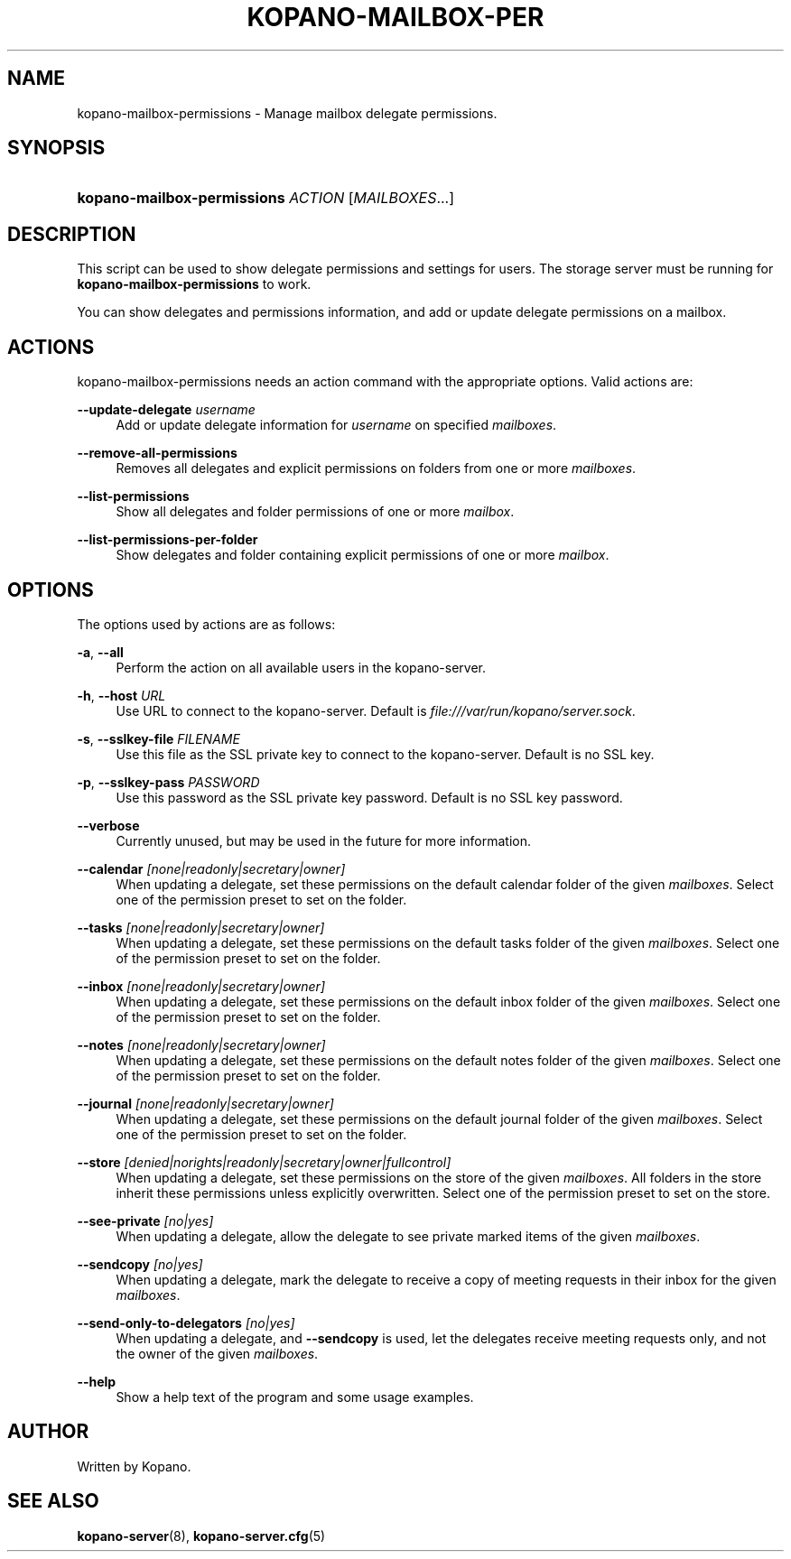 '\" t
.\"     Title: kopano-mailbox-permissions
.\"    Author: [see the "Author" section]
.\" Generator: DocBook XSL Stylesheets v1.79.1 <http://docbook.sf.net/>
.\"      Date: November 2016
.\"    Manual: Kopano Core user reference
.\"    Source: Kopano 8
.\"  Language: English
.\"
.TH "KOPANO\-MAILBOX\-PER" "8" "November 2016" "Kopano 8" "Kopano Core user reference"
.\" -----------------------------------------------------------------
.\" * Define some portability stuff
.\" -----------------------------------------------------------------
.\" ~~~~~~~~~~~~~~~~~~~~~~~~~~~~~~~~~~~~~~~~~~~~~~~~~~~~~~~~~~~~~~~~~
.\" http://bugs.debian.org/507673
.\" http://lists.gnu.org/archive/html/groff/2009-02/msg00013.html
.\" ~~~~~~~~~~~~~~~~~~~~~~~~~~~~~~~~~~~~~~~~~~~~~~~~~~~~~~~~~~~~~~~~~
.ie \n(.g .ds Aq \(aq
.el       .ds Aq '
.\" -----------------------------------------------------------------
.\" * set default formatting
.\" -----------------------------------------------------------------
.\" disable hyphenation
.nh
.\" disable justification (adjust text to left margin only)
.ad l
.\" -----------------------------------------------------------------
.\" * MAIN CONTENT STARTS HERE *
.\" -----------------------------------------------------------------
.SH "NAME"
kopano-mailbox-permissions \- Manage mailbox delegate permissions\&.
.SH "SYNOPSIS"
.HP \w'\fBkopano\-mailbox\-permissions\fR\ 'u
\fBkopano\-mailbox\-permissions\fR \fIACTION\fR [\fIMAILBOXES\fR...]
.SH "DESCRIPTION"
.PP
This script can be used to show delegate permissions and settings for users\&. The storage server must be running for
\fBkopano\-mailbox\-permissions\fR
to work\&.
.PP
You can show delegates and permissions information, and add or update delegate permissions on a mailbox\&.
.SH "ACTIONS"
.PP
kopano\-mailbox\-permissions needs an action command with the appropriate options\&. Valid actions are:
.PP
\fB\-\-update\-delegate\fR \fIusername\fR
.RS 4
Add or update delegate information for
\fIusername\fR
on specified
\fImailboxes\fR\&.
.RE
.PP
\fB\-\-remove\-all\-permissions\fR
.RS 4
Removes all delegates and explicit permissions on folders from one or more
\fImailboxes\fR\&.
.RE
.PP
\fB\-\-list\-permissions\fR
.RS 4
Show all delegates and folder permissions of one or more
\fImailbox\fR\&.
.RE
.PP
\fB\-\-list\-permissions\-per\-folder\fR
.RS 4
Show delegates and folder containing explicit permissions of one or more
\fImailbox\fR\&.
.RE
.SH "OPTIONS"
.PP
The options used by actions are as follows:
.PP
\fB\-a\fR, \fB\-\-all\fR
.RS 4
Perform the action on all available users in the kopano\-server\&.
.RE
.PP
\fB\-h\fR, \fB\-\-host\fR \fIURL\fR
.RS 4
Use URL to connect to the kopano\-server\&. Default is
\fIfile:///var/run/kopano/server\&.sock\fR\&.
.RE
.PP
\fB\-s\fR, \fB\-\-sslkey\-file\fR \fIFILENAME\fR
.RS 4
Use this file as the SSL private key to connect to the kopano\-server\&. Default is no SSL key\&.
.RE
.PP
\fB\-p\fR, \fB\-\-sslkey\-pass\fR \fIPASSWORD\fR
.RS 4
Use this password as the SSL private key password\&. Default is no SSL key password\&.
.RE
.PP
\fB\-\-verbose\fR
.RS 4
Currently unused, but may be used in the future for more information\&.
.RE
.PP
\fB\-\-calendar\fR \fI[none|readonly|secretary|owner]\fR
.RS 4
When updating a delegate, set these permissions on the default calendar folder of the given
\fImailboxes\fR\&. Select one of the permission preset to set on the folder\&.
.RE
.PP
\fB\-\-tasks\fR \fI[none|readonly|secretary|owner]\fR
.RS 4
When updating a delegate, set these permissions on the default tasks folder of the given
\fImailboxes\fR\&. Select one of the permission preset to set on the folder\&.
.RE
.PP
\fB\-\-inbox\fR \fI[none|readonly|secretary|owner]\fR
.RS 4
When updating a delegate, set these permissions on the default inbox folder of the given
\fImailboxes\fR\&. Select one of the permission preset to set on the folder\&.
.RE
.PP
\fB\-\-notes\fR \fI[none|readonly|secretary|owner]\fR
.RS 4
When updating a delegate, set these permissions on the default notes folder of the given
\fImailboxes\fR\&. Select one of the permission preset to set on the folder\&.
.RE
.PP
\fB\-\-journal\fR \fI[none|readonly|secretary|owner]\fR
.RS 4
When updating a delegate, set these permissions on the default journal folder of the given
\fImailboxes\fR\&. Select one of the permission preset to set on the folder\&.
.RE
.PP
\fB\-\-store\fR \fI[denied|norights|readonly|secretary|owner|fullcontrol]\fR
.RS 4
When updating a delegate, set these permissions on the store of the given
\fImailboxes\fR\&. All folders in the store inherit these permissions unless explicitly overwritten\&. Select one of the permission preset to set on the store\&.
.RE
.PP
\fB\-\-see\-private\fR \fI[no|yes]\fR
.RS 4
When updating a delegate, allow the delegate to see private marked items of the given
\fImailboxes\fR\&.
.RE
.PP
\fB\-\-sendcopy\fR \fI[no|yes]\fR
.RS 4
When updating a delegate, mark the delegate to receive a copy of meeting requests in their inbox for the given
\fImailboxes\fR\&.
.RE
.PP
\fB\-\-send\-only\-to\-delegators\fR \fI[no|yes]\fR
.RS 4
When updating a delegate, and
\fB\-\-sendcopy\fR
is used, let the delegates receive meeting requests only, and not the owner of the given
\fImailboxes\fR\&.
.RE
.PP
\fB\-\-help\fR
.RS 4
Show a help text of the program and some usage examples\&.
.RE
.SH "AUTHOR"
.PP
Written by Kopano\&.
.SH "SEE ALSO"
.PP
\fBkopano-server\fR(8),
\fBkopano-server.cfg\fR(5)
